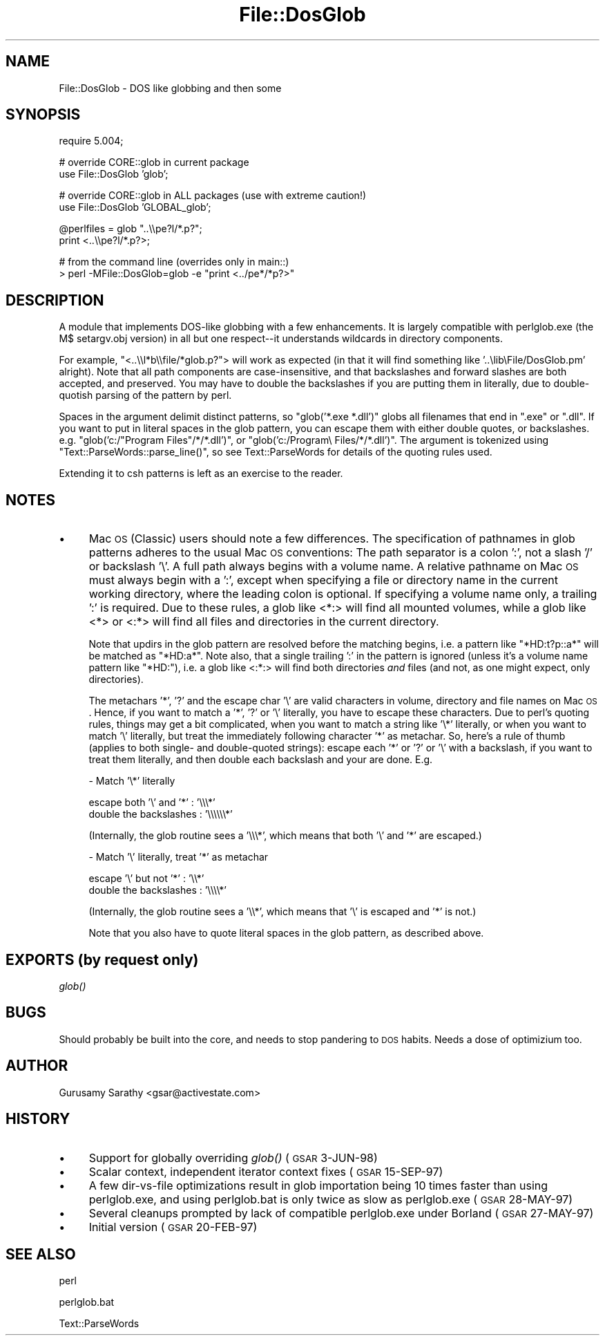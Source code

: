 .\" Automatically generated by Pod::Man v1.37, Pod::Parser v1.35
.\"
.\" Standard preamble:
.\" ========================================================================
.de Sh \" Subsection heading
.br
.if t .Sp
.ne 5
.PP
\fB\\$1\fR
.PP
..
.de Sp \" Vertical space (when we can't use .PP)
.if t .sp .5v
.if n .sp
..
.de Vb \" Begin verbatim text
.ft CW
.nf
.ne \\$1
..
.de Ve \" End verbatim text
.ft R
.fi
..
.\" Set up some character translations and predefined strings.  \*(-- will
.\" give an unbreakable dash, \*(PI will give pi, \*(L" will give a left
.\" double quote, and \*(R" will give a right double quote.  | will give a
.\" real vertical bar.  \*(C+ will give a nicer C++.  Capital omega is used to
.\" do unbreakable dashes and therefore won't be available.  \*(C` and \*(C'
.\" expand to `' in nroff, nothing in troff, for use with C<>.
.tr \(*W-|\(bv\*(Tr
.ds C+ C\v'-.1v'\h'-1p'\s-2+\h'-1p'+\s0\v'.1v'\h'-1p'
.ie n \{\
.    ds -- \(*W-
.    ds PI pi
.    if (\n(.H=4u)&(1m=24u) .ds -- \(*W\h'-12u'\(*W\h'-12u'-\" diablo 10 pitch
.    if (\n(.H=4u)&(1m=20u) .ds -- \(*W\h'-12u'\(*W\h'-8u'-\"  diablo 12 pitch
.    ds L" ""
.    ds R" ""
.    ds C` ""
.    ds C' ""
'br\}
.el\{\
.    ds -- \|\(em\|
.    ds PI \(*p
.    ds L" ``
.    ds R" ''
'br\}
.\"
.\" If the F register is turned on, we'll generate index entries on stderr for
.\" titles (.TH), headers (.SH), subsections (.Sh), items (.Ip), and index
.\" entries marked with X<> in POD.  Of course, you'll have to process the
.\" output yourself in some meaningful fashion.
.if \nF \{\
.    de IX
.    tm Index:\\$1\t\\n%\t"\\$2"
..
.    nr % 0
.    rr F
.\}
.\"
.\" For nroff, turn off justification.  Always turn off hyphenation; it makes
.\" way too many mistakes in technical documents.
.hy 0
.if n .na
.\"
.\" Accent mark definitions (@(#)ms.acc 1.5 88/02/08 SMI; from UCB 4.2).
.\" Fear.  Run.  Save yourself.  No user-serviceable parts.
.    \" fudge factors for nroff and troff
.if n \{\
.    ds #H 0
.    ds #V .8m
.    ds #F .3m
.    ds #[ \f1
.    ds #] \fP
.\}
.if t \{\
.    ds #H ((1u-(\\\\n(.fu%2u))*.13m)
.    ds #V .6m
.    ds #F 0
.    ds #[ \&
.    ds #] \&
.\}
.    \" simple accents for nroff and troff
.if n \{\
.    ds ' \&
.    ds ` \&
.    ds ^ \&
.    ds , \&
.    ds ~ ~
.    ds /
.\}
.if t \{\
.    ds ' \\k:\h'-(\\n(.wu*8/10-\*(#H)'\'\h"|\\n:u"
.    ds ` \\k:\h'-(\\n(.wu*8/10-\*(#H)'\`\h'|\\n:u'
.    ds ^ \\k:\h'-(\\n(.wu*10/11-\*(#H)'^\h'|\\n:u'
.    ds , \\k:\h'-(\\n(.wu*8/10)',\h'|\\n:u'
.    ds ~ \\k:\h'-(\\n(.wu-\*(#H-.1m)'~\h'|\\n:u'
.    ds / \\k:\h'-(\\n(.wu*8/10-\*(#H)'\z\(sl\h'|\\n:u'
.\}
.    \" troff and (daisy-wheel) nroff accents
.ds : \\k:\h'-(\\n(.wu*8/10-\*(#H+.1m+\*(#F)'\v'-\*(#V'\z.\h'.2m+\*(#F'.\h'|\\n:u'\v'\*(#V'
.ds 8 \h'\*(#H'\(*b\h'-\*(#H'
.ds o \\k:\h'-(\\n(.wu+\w'\(de'u-\*(#H)/2u'\v'-.3n'\*(#[\z\(de\v'.3n'\h'|\\n:u'\*(#]
.ds d- \h'\*(#H'\(pd\h'-\w'~'u'\v'-.25m'\f2\(hy\fP\v'.25m'\h'-\*(#H'
.ds D- D\\k:\h'-\w'D'u'\v'-.11m'\z\(hy\v'.11m'\h'|\\n:u'
.ds th \*(#[\v'.3m'\s+1I\s-1\v'-.3m'\h'-(\w'I'u*2/3)'\s-1o\s+1\*(#]
.ds Th \*(#[\s+2I\s-2\h'-\w'I'u*3/5'\v'-.3m'o\v'.3m'\*(#]
.ds ae a\h'-(\w'a'u*4/10)'e
.ds Ae A\h'-(\w'A'u*4/10)'E
.    \" corrections for vroff
.if v .ds ~ \\k:\h'-(\\n(.wu*9/10-\*(#H)'\s-2\u~\d\s+2\h'|\\n:u'
.if v .ds ^ \\k:\h'-(\\n(.wu*10/11-\*(#H)'\v'-.4m'^\v'.4m'\h'|\\n:u'
.    \" for low resolution devices (crt and lpr)
.if \n(.H>23 .if \n(.V>19 \
\{\
.    ds : e
.    ds 8 ss
.    ds o a
.    ds d- d\h'-1'\(ga
.    ds D- D\h'-1'\(hy
.    ds th \o'bp'
.    ds Th \o'LP'
.    ds ae ae
.    ds Ae AE
.\}
.rm #[ #] #H #V #F C
.\" ========================================================================
.\"
.IX Title "File::DosGlob 3"
.TH File::DosGlob 3 "2001-09-22" "perl v5.8.9" "Perl Programmers Reference Guide"
.SH "NAME"
File::DosGlob \- DOS like globbing and then some
.SH "SYNOPSIS"
.IX Header "SYNOPSIS"
.Vb 1
\&    require 5.004;
.Ve
.PP
.Vb 2
\&    # override CORE::glob in current package
\&    use File::DosGlob 'glob';
.Ve
.PP
.Vb 2
\&    # override CORE::glob in ALL packages (use with extreme caution!)
\&    use File::DosGlob 'GLOBAL_glob';
.Ve
.PP
.Vb 2
\&    @perlfiles = glob  "..\e\epe?l/*.p?";
\&    print <..\e\epe?l/*.p?>;
.Ve
.PP
.Vb 2
\&    # from the command line (overrides only in main::)
\&    > perl -MFile::DosGlob=glob -e "print <../pe*/*p?>"
.Ve
.SH "DESCRIPTION"
.IX Header "DESCRIPTION"
A module that implements DOS-like globbing with a few enhancements.
It is largely compatible with perlglob.exe (the M$ setargv.obj
version) in all but one respect\*(--it understands wildcards in
directory components.
.PP
For example, \f(CW\*(C`<..\e\el*b\e\efile/*glob.p?\*(C'\fR> will work as expected (in
that it will find something like '..\elib\eFile/DosGlob.pm' alright).
Note that all path components are case\-insensitive, and that
backslashes and forward slashes are both accepted, and preserved.
You may have to double the backslashes if you are putting them in
literally, due to double-quotish parsing of the pattern by perl.
.PP
Spaces in the argument delimit distinct patterns, so
\&\f(CW\*(C`glob('*.exe *.dll')\*(C'\fR globs all filenames that end in \f(CW\*(C`.exe\*(C'\fR
or \f(CW\*(C`.dll\*(C'\fR.  If you want to put in literal spaces in the glob
pattern, you can escape them with either double quotes, or backslashes.
e.g. \f(CW\*(C`glob('c:/"Program Files"/*/*.dll')\*(C'\fR, or
\&\f(CW\*(C`glob('c:/Program\e Files/*/*.dll')\*(C'\fR.  The argument is tokenized using
\&\f(CW\*(C`Text::ParseWords::parse_line()\*(C'\fR, so see Text::ParseWords for details
of the quoting rules used.
.PP
Extending it to csh patterns is left as an exercise to the reader.
.SH "NOTES"
.IX Header "NOTES"
.IP "\(bu" 4
Mac \s-1OS\s0 (Classic) users should note a few differences. The specification 
of pathnames in glob patterns adheres to the usual Mac \s-1OS\s0 conventions: 
The path separator is a colon ':', not a slash '/' or backslash '\e'. A 
full path always begins with a volume name. A relative pathname on Mac 
\&\s-1OS\s0 must always begin with a ':', except when specifying a file or 
directory name in the current working directory, where the leading colon 
is optional. If specifying a volume name only, a trailing ':' is 
required. Due to these rules, a glob like <*:> will find all 
mounted volumes, while a glob like <*> or <:*> will find 
all files and directories in the current directory.
.Sp
Note that updirs in the glob pattern are resolved before the matching begins,
i.e. a pattern like \*(L"*HD:t?p::a*\*(R" will be matched as \*(L"*HD:a*\*(R". Note also,
that a single trailing ':' in the pattern is ignored (unless it's a volume
name pattern like \*(L"*HD:\*(R"), i.e. a glob like <:*:> will find both directories 
\&\fIand\fR files (and not, as one might expect, only directories). 
.Sp
The metachars '*', '?' and the escape char '\e' are valid characters in 
volume, directory and file names on Mac \s-1OS\s0. Hence, if you want to match
a '*', '?' or '\e' literally, you have to escape these characters. Due to 
perl's quoting rules, things may get a bit complicated, when you want to 
match a string like '\e*' literally, or when you want to match '\e' literally, 
but treat the immediately following character '*' as metachar. So, here's a 
rule of thumb (applies to both single\- and double-quoted strings): escape 
each '*' or '?' or '\e' with a backslash, if you want to treat them literally, 
and then double each backslash and your are done. E.g. 
.Sp
\&\- Match '\e*' literally
.Sp
.Vb 2
\&   escape both '\e' and '*'  : '\e\e\e*'
\&   double the backslashes   : '\e\e\e\e\e\e*'
.Ve
.Sp
(Internally, the glob routine sees a '\e\e\e*', which means that both '\e' and 
\&'*' are escaped.)
.Sp
\&\- Match '\e' literally, treat '*' as metachar
.Sp
.Vb 2
\&   escape '\e' but not '*'   : '\e\e*'
\&   double the backslashes   : '\e\e\e\e*'
.Ve
.Sp
(Internally, the glob routine sees a '\e\e*', which means that '\e' is escaped and 
\&'*' is not.)
.Sp
Note that you also have to quote literal spaces in the glob pattern, as described
above.
.SH "EXPORTS (by request only)"
.IX Header "EXPORTS (by request only)"
\&\fIglob()\fR
.SH "BUGS"
.IX Header "BUGS"
Should probably be built into the core, and needs to stop
pandering to \s-1DOS\s0 habits.  Needs a dose of optimizium too.
.SH "AUTHOR"
.IX Header "AUTHOR"
Gurusamy Sarathy <gsar@activestate.com>
.SH "HISTORY"
.IX Header "HISTORY"
.IP "\(bu" 4
Support for globally overriding \fIglob()\fR (\s-1GSAR\s0 3\-JUN\-98)
.IP "\(bu" 4
Scalar context, independent iterator context fixes (\s-1GSAR\s0 15\-SEP\-97)
.IP "\(bu" 4
A few dir-vs-file optimizations result in glob importation being
10 times faster than using perlglob.exe, and using perlglob.bat is
only twice as slow as perlglob.exe (\s-1GSAR\s0 28\-MAY\-97)
.IP "\(bu" 4
Several cleanups prompted by lack of compatible perlglob.exe
under Borland (\s-1GSAR\s0 27\-MAY\-97)
.IP "\(bu" 4
Initial version (\s-1GSAR\s0 20\-FEB\-97)
.SH "SEE ALSO"
.IX Header "SEE ALSO"
perl
.PP
perlglob.bat
.PP
Text::ParseWords
